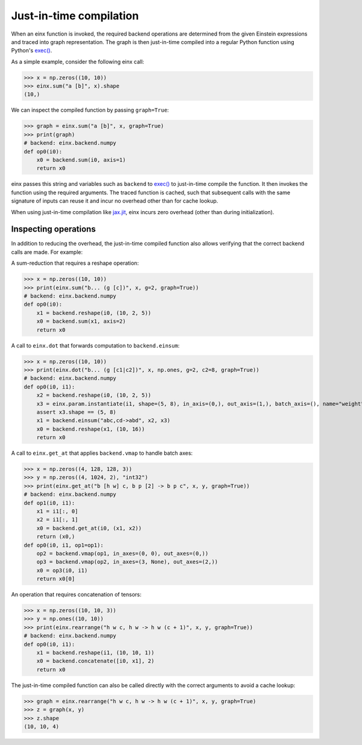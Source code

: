 Just-in-time compilation
########################

When an einx function is invoked, the required backend operations are determined from the given Einstein expressions and traced into graph representation. The graph is
then just-in-time compiled into a regular Python function using Python's `exec() <https://docs.python.org/3/library/functions.html#exec>`_.

As a simple example, consider the following einx call:

>>> x = np.zeros((10, 10))
>>> einx.sum("a [b]", x).shape
(10,)

We can inspect the compiled function by passing ``graph=True``:

>>> graph = einx.sum("a [b]", x, graph=True)
>>> print(graph)
# backend: einx.backend.numpy
def op0(i0):
    x0 = backend.sum(i0, axis=1)
    return x0

einx passes this string and variables such as ``backend`` to `exec() <https://docs.python.org/3/library/functions.html#exec>`_ to just-in-time compile the function.
It then invokes the function using the required arguments. The traced function is cached, such that subsequent calls with the same signature of inputs can
reuse it and incur no overhead other than for cache lookup.

When using just-in-time compilation like `jax.jit <https://jax.readthedocs.io/en/latest/jax-101/02-jitting.html>`_, einx incurs zero overhead (other than during
initialization).

Inspecting operations
---------------------

In addition to reducing the overhead, the just-in-time compiled function also allows verifying that the correct backend calls are made. For example:

A sum-reduction that requires a reshape operation:

>>> x = np.zeros((10, 10))
>>> print(einx.sum("b... (g [c])", x, g=2, graph=True))
# backend: einx.backend.numpy
def op0(i0):
    x1 = backend.reshape(i0, (10, 2, 5))
    x0 = backend.sum(x1, axis=2)
    return x0

A call to ``einx.dot`` that forwards computation to ``backend.einsum``:

>>> x = np.zeros((10, 10))
>>> print(einx.dot("b... (g [c1|c2])", x, np.ones, g=2, c2=8, graph=True))
# backend: einx.backend.numpy
def op0(i0, i1):
    x2 = backend.reshape(i0, (10, 2, 5))
    x3 = einx.param.instantiate(i1, shape=(5, 8), in_axis=(0,), out_axis=(1,), batch_axis=(), name="weight", init="dot", backend=backend)
    assert x3.shape == (5, 8)
    x1 = backend.einsum("abc,cd->abd", x2, x3)
    x0 = backend.reshape(x1, (10, 16))
    return x0

A call to ``einx.get_at`` that applies ``backend.vmap`` to handle batch axes:

>>> x = np.zeros((4, 128, 128, 3))
>>> y = np.zeros((4, 1024, 2), "int32")
>>> print(einx.get_at("b [h w] c, b p [2] -> b p c", x, y, graph=True))
# backend: einx.backend.numpy
def op1(i0, i1):
    x1 = i1[:, 0]
    x2 = i1[:, 1]
    x0 = backend.get_at(i0, (x1, x2))
    return (x0,)
def op0(i0, i1, op1=op1):
    op2 = backend.vmap(op1, in_axes=(0, 0), out_axes=(0,))
    op3 = backend.vmap(op2, in_axes=(3, None), out_axes=(2,))
    x0 = op3(i0, i1)
    return x0[0]

An operation that requires concatenation of tensors:

>>> x = np.zeros((10, 10, 3))
>>> y = np.ones((10, 10))
>>> print(einx.rearrange("h w c, h w -> h w (c + 1)", x, y, graph=True))
# backend: einx.backend.numpy
def op0(i0, i1):
    x1 = backend.reshape(i1, (10, 10, 1))
    x0 = backend.concatenate([i0, x1], 2)
    return x0

The just-in-time compiled function can also be called directly with the correct arguments to avoid a cache lookup:

>>> graph = einx.rearrange("h w c, h w -> h w (c + 1)", x, y, graph=True)
>>> z = graph(x, y)
>>> z.shape
(10, 10, 4)